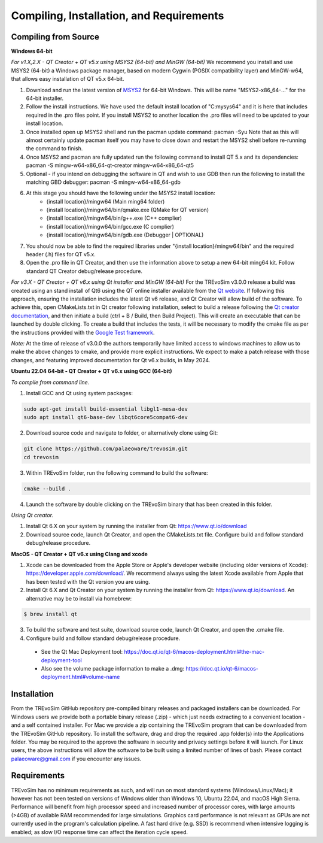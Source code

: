 .. _requirements:

Compiling, Installation, and Requirements
==========================================

Compiling from Source
----------------------

**Windows 64-bit**

*For v1.X,2.X - QT Creator + QT v5.x using MSYS2 (64-bit) and MinGW (64-bit)*
We recommend you install and use MSYS2 (64-bit) a Windows package manager, based on modern Cygwin (POSIX compatibility layer) and MinGW-w64, that allows easy installation of QT v5.x 64-bit.

#. Download and run the latest version of `MSYS2 <https://www.msys2.org/>`_ for 64-bit Windows. This will be name "MSYS2-x86_64-..." for the 64-bit installer.
#. Follow the install instructions. We have used the default install location of "C:\mysys64\" and it is here that includes required in the .pro files point. If you install MSYS2 to another location the .pro files will need to be updated to your install location.
#. Once installed open up MSYS2 shell and run the pacman update command: pacman -Syu Note that as this will almost certainly update pacman itself you may have to close down and restart the MSYS2 shell before re-running the command to finish.
#. Once MSYS2 and pacman are fully updated run the following command to install QT 5.x and its dependencies: pacman -S mingw-w64-x86_64-qt-creator mingw-w64-x86_64-qt5
#. Optional - if you intend on debugging the software in QT and wish to use GDB then run the following to install the matching GBD debugger: pacman -S mingw-w64-x86_64-gdb
#. At this stage you should have the following under the MSYS2 install location:
    * {install location}/mingw64 (Main ming64 folder)
    * {install location}/mingw64/bin/qmake.exe (QMake for QT version)
    * {install location}/mingw64/bin/g++.exe (C++ complier)
    * {install location}/mingw64/bin/gcc.exe (C complier)
    * {install location}/mingw64/bin/gdb.exe (Debugger | OPTIONAL)
#. You should now be able to find the required libraries under "{install location}/mingw64/bin" and the required header (.h) files for QT v5.x.
#. Open the .pro file in QT Creator, and then use the information above to setup a new 64-bit ming64 kit. Follow standard QT Creator debug/release procedure.

*For v3.X - QT Creator + QT v6.x using Qt installer and MinGW (64-bit)*
For the TREvoSim v3.0.0 release a build was created using an stand install of Qt6 using the QT online installer available from the `Qt website <https://doc.qt.io/qt-6/get-and-install-qt.html>`_. If following this approach, ensuring the installation includes the latest Qt v6 release, and Qt Creator will allow build of the software. To achieve this, open CMakeLists.txt in Qt creator following installation, select to build a release following the `Qt creator documentation <https://doc.qt.io/qtcreator/creator-building-targets.html>`_, and then initiate a build (ctrl + B / Build, then Build Project). This will create an executable that can be launched by double clicking. To create a build that includes the tests, it will be necessary to modify the cmake file as per the instructions provided with the `Google Test framework  <https://google.github.io/googletest/quickstart-cmake.html>`_. 

*Note:* At the time of release of v3.0.0 the authors temporarily have limited access to windows machines to allow us to make the above changes to cmake, and provide more explicit instructions. We expect to make a patch release with those changes, and featuring improved documentation for Qt v6.x builds, in May 2024. 

**Ubuntu 22.04 64-bit - QT Creator + QT v6.x using GCC (64-bit)**

*To compile from command line.*

1. Install GCC and Qt using system packages:

.. code-block:: console

  sudo apt-get install build-essential libgl1-mesa-dev
  sudo apt install qt6-base-dev libqt6core5compat6-dev


2. Download source code and navigate to folder, or alternatively clone using Git:

.. code-block:: console

  git clone https://github.com/palaeoware/trevosim.git
  cd trevosim

3. Within TREvoSim folder, run the following command to build the software:

.. code-block:: console

 cmake --build .

4. Launch the software by double clicking on the TREvoSim binary that has been created in this folder.

*Using Qt creator.*

1. Install Qt 6.X on your system by running the installer from Qt: https://www.qt.io/download
2. Download source code, launch Qt Creator, and open the CMakeLists.txt file. Configure build and follow standard debug/release procedure.

**MacOS - QT Creator + QT v6.x using Clang and xcode**

1. Xcode can be downloaded from the Apple Store or Apple's developer website (including older versions of Xcode): https://developer.apple.com/download/. We recommend always using the latest Xcode available from Apple that has been tested with the Qt version you are using.
2. Install Qt 6.X and Qt Creator on your system by running the installer from Qt: https://www.qt.io/download. An alternative may be to install via homebrew: 

.. code-block:: console

  $ brew install qt

3. To build the software and test suite, download source code, launch Qt Creator, and open the .cmake file.
4. Configure build and follow standard debug/release procedure.
   
  - See the Qt Mac Deployment tool: https://doc.qt.io/qt-6/macos-deployment.html#the-mac-deployment-tool 
  - Also see the volume package information to make a .dmg: https://doc.qt.io/qt-6/macos-deployment.html#volume-name 


Installation
------------

From the TREvoSim GitHub repository pre-compiled binary releases and packaged installers can be downloaded. For Windows users we provide both a portable binary release (.zip) - which just needs extracting to a convenient location - and a self contained installer. For Mac we provide a zip containing the TREvoSim program that can be downloaded from the TREvoSim GitHub repository. To install the software, drag and drop the required .app folder(s) into the Applications folder. You may be required to the approve the software in security and privacy settings before it will launch. For Linux users, the above instructions will allow the software to be built using a limited number of lines of bash. Please contact palaeoware@gmail.com if you encounter any issues.

Requirements
------------

TREvoSim has no minimum requirements as such, and will run on most standard systems (Windows/Linux/Mac); it however has not been tested on versions of Windows older than Windows 10, Ubuntu 22.04, and macOS High Sierra. Performance will benefit from high processor speed and increased number of processor cores, with large amounts (>4GB) of available RAM recommended for large simulations. Graphics card performance is not relevant as GPUs are not currently used in the program's calculation pipeline. A fast hard drive (e.g. SSD) is recommend when intensive logging is enabled; as slow I/O response time can affect the iteration cycle speed.